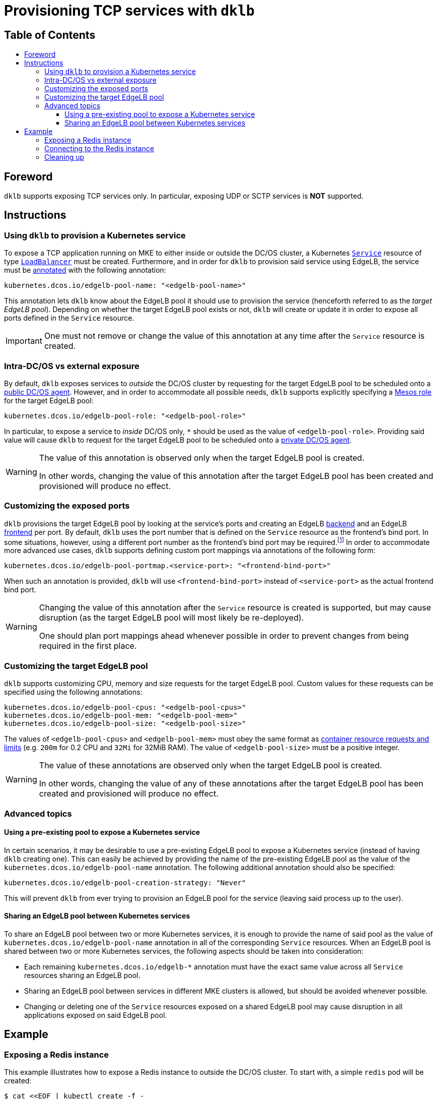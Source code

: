 :sectnums:
:numbered:
:toc: macro
:toc-title:
:toclevels: 3
:numbered!:
ifdef::env-github[]
:tip-caption: :bulb:
:note-caption: :information_source:
:important-caption: :heavy_exclamation_mark:
:caution-caption: :fire:
:warning-caption: :warning:
endif::[]

= Provisioning TCP services with `dklb`
:icons: font

[discrete]
== Table of Contents
toc::[]

== Foreword

`dklb` supports exposing TCP services only.
In particular, exposing UDP or SCTP services is **NOT** supported.

== Instructions

=== Using `dklb` to provision a Kubernetes service

To expose a TCP application running on MKE to either inside or outside the DC/OS cluster, a Kubernetes https://kubernetes.io/docs/concepts/services-networking/service/[`Service`] resource of type https://kubernetes.io/docs/concepts/services-networking/service/#loadbalancer[`LoadBalancer`] must be created.
Furthermore, and in order for `dklb` to provision said service using EdgeLB, the service must be https://kubernetes.io/docs/concepts/overview/working-with-objects/annotations/[annotated] with the following annotation:

[source,text]
----
kubernetes.dcos.io/edgelb-pool-name: "<edgelb-pool-name>"
----

This annotation lets `dklb` know about the EdgeLB pool it should use to provision the service (henceforth referred to as the _target EdgeLB pool_).
Depending on whether the target EdgeLB pool exists or not, `dklb` will create or update it in order to expose all ports defined in the `Service` resource.

IMPORTANT: One must not remove or change the value of this annotation at any time after the `Service` resource is created.

=== Intra-DC/OS vs external exposure

By default, `dklb` exposes services to _outside_ the DC/OS cluster by requesting for the target EdgeLB pool to be scheduled onto a https://docs.mesosphere.com/1.12/overview/architecture/node-types/#public-agent-nodes[public DC/OS agent].
However, and in order to accommodate all possible needs, `dklb` supports explicitly specifying a http://mesos.apache.org/documentation/latest/roles/[Mesos role] for the target EdgeLB pool:

[source,text]
----
kubernetes.dcos.io/edgelb-pool-role: "<edgelb-pool-role>"
----

In particular, to expose a service to _inside_ DC/OS only, `*` should be used as the value of `<edgelb-pool-role>`.
Providing said value will cause `dklb` to request for the target EdgeLB pool to be scheduled onto a https://docs.mesosphere.com/1.12/overview/architecture/node-types/#private-agent-nodes[private DC/OS agent].

[WARNING]
====
The value of this annotation is observed only when the target EdgeLB pool is created.

In other words, changing the value of this annotation after the target EdgeLB pool has been created and provisioned will produce no effect.
====

=== Customizing the exposed ports

`dklb` provisions the target EdgeLB pool by looking at the service's ports and creating an EdgeLB https://docs.mesosphere.com/services/edge-lb/1.2/pool-configuration/v2-reference/[backend] and an EdgeLB https://docs.mesosphere.com/services/edge-lb/1.2/pool-configuration/v2-reference/[frontend] per port.
By default, `dklb` uses the port number that is defined on the `Service` resource as the frontend's bind port.
In some situations, however, using a different port number as the frontend's bind port may be required.footnote:[This may happen, for example, in scenarios where there are "port clashes" between services in the same or different MKE clusters.]
In order to accommodate more advanced use cases, `dklb` supports defining custom port mappings via annotations of the following form:

[source,text]
----
kubernetes.dcos.io/edgelb-pool-portmap.<service-port>: "<frontend-bind-port>"
----

When such an annotation is provided, `dklb` will use `<frontend-bind-port>` instead of `<service-port>` as the actual frontend bind port.

[WARNING]
====
Changing the value of this annotation after the `Service` resource is created is supported, but may cause disruption (as the target EdgeLB pool will most likely be re-deployed).

One should plan port mappings ahead whenever possible in order to prevent changes from being required in the first place.
====

=== Customizing the target EdgeLB pool

`dklb` supports customizing CPU, memory and size requests for the target EdgeLB pool.
Custom values for these requests can be specified using the following annotations:

[source,text]
----
kubernetes.dcos.io/edgelb-pool-cpus: "<edgelb-pool-cpus>"
kubernetes.dcos.io/edgelb-pool-mem: "<edgelb-pool-mem>"
kubernetes.dcos.io/edgelb-pool-size: "<edgelb-pool-size>"
----

The values of `<edgelb-pool-cpus>` and `<edgelb-pool-mem>` must obey the same format as https://kubernetes.io/docs/concepts/configuration/manage-compute-resources-container/[container resource requests and limits] (e.g. `200m` for 0.2 CPU and `32Mi` for 32MiB RAM).
The value of `<edgelb-pool-size>` must be a positive integer.

[WARNING]
====
The value of these annotations are observed only when the target EdgeLB pool is created.

In other words, changing the value of any of these annotations after the target EdgeLB pool has been created and provisioned will produce no effect.
====

=== Advanced topics

==== Using a pre-existing pool to expose a Kubernetes service

In certain scenarios, it may be desirable to use a pre-existing EdgeLB pool to expose a Kubernetes service (instead of having `dklb` creating one).
This can easily be achieved by providing the name of the pre-existing EdgeLB pool as the value of the `kubernetes.dcos.io/edgelb-pool-name` annotation.
The following additional annotation should also be specified:

[source,text]
----
kubernetes.dcos.io/edgelb-pool-creation-strategy: "Never"
----

This will prevent `dklb` from ever trying to provision an EdgeLB pool for the service (leaving said process up to the user).

==== Sharing an EdgeLB pool between Kubernetes services

To share an EdgeLB pool between two or more Kubernetes services, it is enough to provide the name of said pool as the value of `kubernetes.dcos.io/edgelb-pool-name` annotation in all of the corresponding `Service` resources.
When an EdgeLB pool is shared between two or more Kubernetes services, the following aspects should be taken into consideration:

* Each remaining `kubernetes.dcos.io/edgelb-*` annotation must have the exact same value across all `Service` resources sharing an EdgeLB pool.
* Sharing an EdgeLB pool between services in different MKE clusters is allowed, but should be avoided whenever possible.
* Changing or deleting one of the `Service` resources exposed on a shared EdgeLB pool may cause disruption in all applications exposed on said EdgeLB pool.

== Example

=== Exposing a Redis instance

This example illustrates how to expose a Redis instance to outside the DC/OS cluster.
To start with, a simple `redis` pod will be created:

[source,console]
----
$ cat <<EOF | kubectl create -f -
apiVersion: v1
kind: Pod
metadata:
  labels:
    app: redis
  name: redis
spec:
  containers:
  - name: redis
    image: redis:5.0.3
    ports:
    - name: redis
      containerPort: 6379
      protocol: TCP
EOF
pod/redis created
----
[source,console]
----
$ kubectl get pod --selector "app=redis"
NAME    READY   STATUS    RESTARTS   AGE
redis   1/1     Running   0          100s
----

Then, a `Service` resource of type `LoadBalancer` targeting the specified pod will also be created:

[source,console]
----
$ cat <<EOF | kubectl create -f -
apiVersion: v1
kind: Service
metadata:
  annotations:
    kubernetes.dcos.io/edgelb-pool-name: "dklb-redis"
    kubernetes.dcos.io/edgelb-pool-portmap.6379: "16379"
  labels:
    app: redis
  name: redis
spec:
  type: LoadBalancer
  selector:
    app: redis
  ports:
  - protocol: TCP
    port: 6379
    targetPort: 6379
EOF
service/redis created
----
[source,console]
----
$ kubectl get svc --selector "app=redis"
NAME    TYPE           CLUSTER-IP     EXTERNAL-IP   PORT(S)          AGE
redis   LoadBalancer   10.100.80.96   <pending>     6379:32213/TCP   2m42s
----

The annotations defined on this `Service` resource will cause `dklb` to expose the service using an EdgeLB pool called `dklb-redis`, mapping the service's `6379` port to the EdgeLB pool's `16379` port.
At this point, querying the EdgeLB API should confirm the existence of a pool called `dklb-redis` exposing said port:

[source,console]
----
$ dcos edgelb list
  NAME        APIVERSION  COUNT  ROLE          PORTS
  dklb-redis  V2          1      slave_public  9090, 16379
----

This means that `dklb` has successfully created and provisioned the target EdgeLB pool based on the spec of the `redis` service.

=== Connecting to the Redis instance

As of this writing, `dklb` is still unable to report the IP(s)/name(s) at which the service is exposed.
Hence, at this point and in order to test connectivity, it is necessary to manually check which public DC/OS agent the target EdgeLB pool was scheduled onto.
Assuming this IP is `<public-dcos-agent-ip>`, `telnet` may be used to confirm that the Redis instance is correctly exposed to outside the DC/OS cluster:

[source,console]
----
$ telnet <public-dcos-agent-ip> 16379
Trying <public-dcos-agent-ip>...
Connected to <public-dcos-agent-ip>.
Escape character is '^]'.
----

WARNING: Depending on the firewall rules in place for the DC/OS cluster, it may be necessary to manually allow traffic to port `16379` in order to allow connectivity.

This means that the Redis instance is indeed reachable at `<public-dcos-agent-ip>:16379` (i.e., from outside the DC/OS cluster).
Additional commands may be run inside `telnet` in order to verify that everything is working as expected:

[source,console]
----
$ telnet <public-dcos-agent-ip> 16379
(...)
SET foo bar
+OK
GET foo
$3
bar
QUIT
+OK
Connection closed by foreign host.
----

=== Cleaning up

After testing finishes, cleanup of the Kubernetes service and of the target EdgeLB pool can be done by running the following commands:

[source,console]
----
$ kubectl delete svc redis
$ kubectl delete pod redis
----

The `dklb-redis` EdgeLB pool will be automatically deleted.
